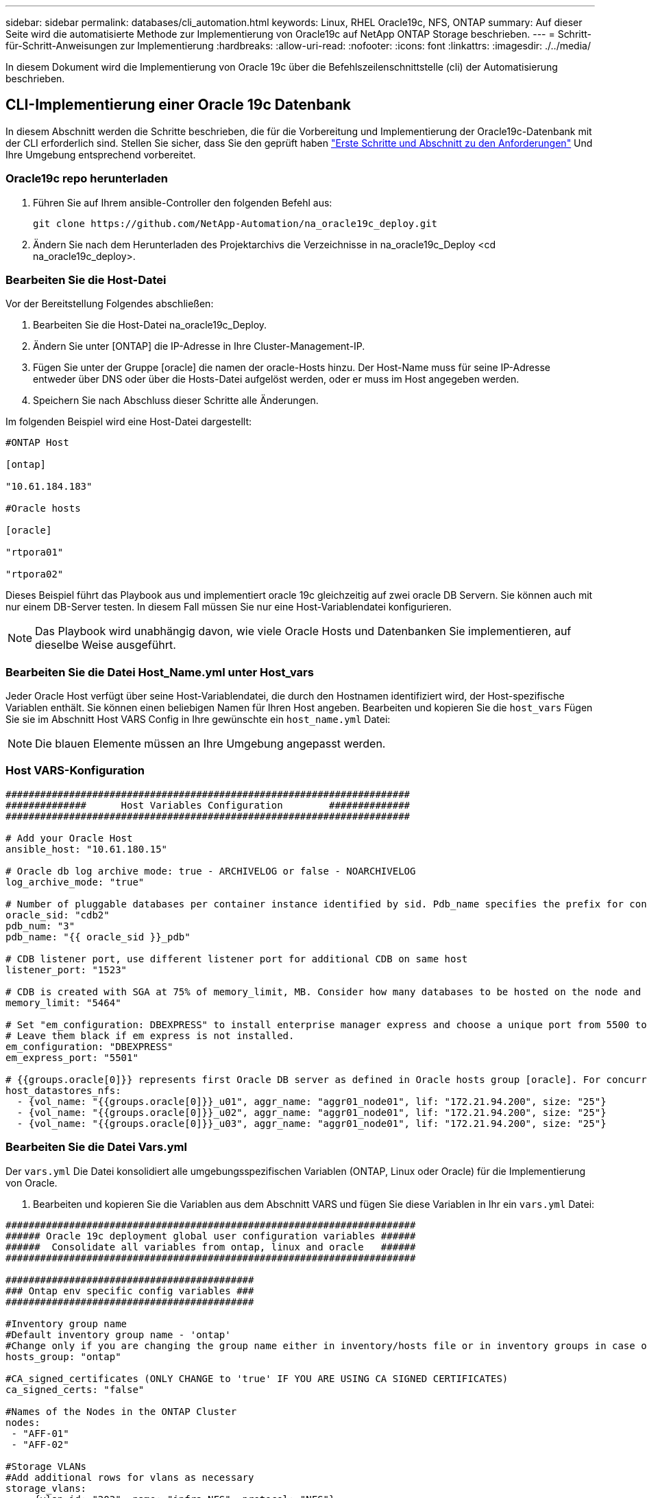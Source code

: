 ---
sidebar: sidebar 
permalink: databases/cli_automation.html 
keywords: Linux, RHEL Oracle19c, NFS, ONTAP 
summary: Auf dieser Seite wird die automatisierte Methode zur Implementierung von Oracle19c auf NetApp ONTAP Storage beschrieben. 
---
= Schritt-für-Schritt-Anweisungen zur Implementierung
:hardbreaks:
:allow-uri-read: 
:nofooter: 
:icons: font
:linkattrs: 
:imagesdir: ./../media/


[role="lead"]
In diesem Dokument wird die Implementierung von Oracle 19c über die Befehlszeilenschnittstelle (cli) der Automatisierung beschrieben.



== CLI-Implementierung einer Oracle 19c Datenbank

In diesem Abschnitt werden die Schritte beschrieben, die für die Vorbereitung und Implementierung der Oracle19c-Datenbank mit der CLI erforderlich sind. Stellen Sie sicher, dass Sie den geprüft haben link:getting_started_requirements.html["Erste Schritte und Abschnitt zu den Anforderungen"] Und Ihre Umgebung entsprechend vorbereitet.



=== Oracle19c repo herunterladen

. Führen Sie auf Ihrem ansible-Controller den folgenden Befehl aus:
+
[source, cli]
----
git clone https://github.com/NetApp-Automation/na_oracle19c_deploy.git
----
. Ändern Sie nach dem Herunterladen des Projektarchivs die Verzeichnisse in na_oracle19c_Deploy <cd na_oracle19c_deploy>.




=== Bearbeiten Sie die Host-Datei

Vor der Bereitstellung Folgendes abschließen:

. Bearbeiten Sie die Host-Datei na_oracle19c_Deploy.
. Ändern Sie unter [ONTAP] die IP-Adresse in Ihre Cluster-Management-IP.
. Fügen Sie unter der Gruppe [oracle] die namen der oracle-Hosts hinzu. Der Host-Name muss für seine IP-Adresse entweder über DNS oder über die Hosts-Datei aufgelöst werden, oder er muss im Host angegeben werden.
. Speichern Sie nach Abschluss dieser Schritte alle Änderungen.


Im folgenden Beispiel wird eine Host-Datei dargestellt:

[source, shell]
----
#ONTAP Host

[ontap]

"10.61.184.183"

#Oracle hosts

[oracle]

"rtpora01"

"rtpora02"
----
Dieses Beispiel führt das Playbook aus und implementiert oracle 19c gleichzeitig auf zwei oracle DB Servern. Sie können auch mit nur einem DB-Server testen. In diesem Fall müssen Sie nur eine Host-Variablendatei konfigurieren.


NOTE: Das Playbook wird unabhängig davon, wie viele Oracle Hosts und Datenbanken Sie implementieren, auf dieselbe Weise ausgeführt.



=== Bearbeiten Sie die Datei Host_Name.yml unter Host_vars

Jeder Oracle Host verfügt über seine Host-Variablendatei, die durch den Hostnamen identifiziert wird, der Host-spezifische Variablen enthält. Sie können einen beliebigen Namen für Ihren Host angeben. Bearbeiten und kopieren Sie die `host_vars` Fügen Sie sie im Abschnitt Host VARS Config in Ihre gewünschte ein `host_name.yml` Datei:


NOTE: Die blauen Elemente müssen an Ihre Umgebung angepasst werden.



=== Host VARS-Konfiguration

[source, shell]
----
######################################################################
##############      Host Variables Configuration        ##############
######################################################################

# Add your Oracle Host
ansible_host: "10.61.180.15"

# Oracle db log archive mode: true - ARCHIVELOG or false - NOARCHIVELOG
log_archive_mode: "true"

# Number of pluggable databases per container instance identified by sid. Pdb_name specifies the prefix for container database naming in this case cdb2_pdb1, cdb2_pdb2, cdb2_pdb3
oracle_sid: "cdb2"
pdb_num: "3"
pdb_name: "{{ oracle_sid }}_pdb"

# CDB listener port, use different listener port for additional CDB on same host
listener_port: "1523"

# CDB is created with SGA at 75% of memory_limit, MB. Consider how many databases to be hosted on the node and how much ram to be allocated to each DB. The grand total SGA should not exceed 75% available RAM on node.
memory_limit: "5464"

# Set "em_configuration: DBEXPRESS" to install enterprise manager express and choose a unique port from 5500 to 5599 for each sid on the host.
# Leave them black if em express is not installed.
em_configuration: "DBEXPRESS"
em_express_port: "5501"

# {{groups.oracle[0]}} represents first Oracle DB server as defined in Oracle hosts group [oracle]. For concurrent multiple Oracle DB servers deployment, [0] will be incremented for each additional DB server. For example,  {{groups.oracle[1]}}" represents DB server 2, "{{groups.oracle[2]}}" represents DB server 3 ... As a good practice and the default, minimum three volumes is allocated to a DB server with corresponding /u01, /u02, /u03 mount points, which store oracle binary, oracle data, and oracle recovery files respectively. Additional volumes can be added by click on "More NFS volumes" but the number of volumes allocated to a DB server must match with what is defined in global vars file by volumes_nfs parameter, which dictates how many volumes are to be created for each DB server.
host_datastores_nfs:
  - {vol_name: "{{groups.oracle[0]}}_u01", aggr_name: "aggr01_node01", lif: "172.21.94.200", size: "25"}
  - {vol_name: "{{groups.oracle[0]}}_u02", aggr_name: "aggr01_node01", lif: "172.21.94.200", size: "25"}
  - {vol_name: "{{groups.oracle[0]}}_u03", aggr_name: "aggr01_node01", lif: "172.21.94.200", size: "25"}
----


=== Bearbeiten Sie die Datei Vars.yml

Der `vars.yml` Die Datei konsolidiert alle umgebungsspezifischen Variablen (ONTAP, Linux oder Oracle) für die Implementierung von Oracle.

. Bearbeiten und kopieren Sie die Variablen aus dem Abschnitt VARS und fügen Sie diese Variablen in Ihr ein `vars.yml` Datei:


[source, shell]
----
#######################################################################
###### Oracle 19c deployment global user configuration variables ######
######  Consolidate all variables from ontap, linux and oracle   ######
#######################################################################

###########################################
### Ontap env specific config variables ###
###########################################

#Inventory group name
#Default inventory group name - 'ontap'
#Change only if you are changing the group name either in inventory/hosts file or in inventory groups in case of AWX/Tower
hosts_group: "ontap"

#CA_signed_certificates (ONLY CHANGE to 'true' IF YOU ARE USING CA SIGNED CERTIFICATES)
ca_signed_certs: "false"

#Names of the Nodes in the ONTAP Cluster
nodes:
 - "AFF-01"
 - "AFF-02"

#Storage VLANs
#Add additional rows for vlans as necessary
storage_vlans:
   - {vlan_id: "203", name: "infra_NFS", protocol: "NFS"}
More Storage VLANsEnter Storage VLANs details

#Details of the Data Aggregates that need to be created
#If Aggregate creation takes longer, subsequent tasks of creating volumes may fail.
#There should be enough disks already zeroed in the cluster, otherwise aggregate create will zero the disks and will take long time
data_aggregates:
  - {aggr_name: "aggr01_node01"}
  - {aggr_name: "aggr01_node02"}

#SVM name
svm_name: "ora_svm"

# SVM Management LIF Details
svm_mgmt_details:
  - {address: "172.21.91.100", netmask: "255.255.255.0", home_port: "e0M"}

# NFS storage parameters when data_protocol set to NFS. Volume named after Oracle hosts name identified by mount point as follow for oracle DB server 1. Each mount point dedicates to a particular Oracle files: u01 - Oracle binary, u02 - Oracle data, u03 - Oracle redo. Add additional volumes by click on "More NFS volumes" and also add the volumes list to corresponding host_vars as host_datastores_nfs variable. For multiple DB server deployment, additional volumes sets needs to be added for additional DB server. Input variable "{{groups.oracle[1]}}_u01", "{{groups.oracle[1]}}_u02", and "{{groups.oracle[1]}}_u03" as vol_name for second DB server. Place volumes for multiple DB servers alternatingly between controllers for balanced IO performance, e.g. DB server 1 on controller node1, DB server 2 on controller node2 etc. Make sure match lif address with controller node.

volumes_nfs:
  - {vol_name: "{{groups.oracle[0]}}_u01", aggr_name: "aggr01_node01", lif: "172.21.94.200", size: "25"}
  - {vol_name: "{{groups.oracle[0]}}_u02", aggr_name: "aggr01_node01", lif: "172.21.94.200", size: "25"}
  - {vol_name: "{{groups.oracle[0]}}_u03", aggr_name: "aggr01_node01", lif: "172.21.94.200", size: "25"}

#NFS LIFs IP address and netmask

nfs_lifs_details:
  - address: "172.21.94.200" #for node-1
    netmask: "255.255.255.0"
  - address: "172.21.94.201" #for node-2
    netmask: "255.255.255.0"

#NFS client match

client_match: "172.21.94.0/24"

###########################################
### Linux env specific config variables ###
###########################################

#NFS Mount points for Oracle DB volumes

mount_points:
  - "/u01"
  - "/u02"
  - "/u03"

# Up to 75% of node memory size divided by 2mb. Consider how many databases to be hosted on the node and how much ram to be allocated to each DB.
# Leave it blank if hugepage is not configured on the host.

hugepages_nr: "1234"

# RedHat subscription username and password

redhat_sub_username: "xxx"
redhat_sub_password: "xxx"

####################################################
### DB env specific install and config variables ###
####################################################

db_domain: "your.domain.com"

# Set initial password for all required Oracle passwords. Change them after installation.

initial_pwd_all: "netapp123"
----


=== Führen Sie das Playbook aus

Nach Abschluss der erforderlichen Umgebungsvoraussetzungen und Kopieren der Variablen in `vars.yml` Und `your_host.yml`, Sie sind jetzt bereit, die Playbooks zu implementieren.


NOTE: <username> muss an Ihre Umgebung angepasst werden.

. Führen Sie das ONTAP Playbook durch, indem Sie die richtigen Tags und den richtigen ONTAP Cluster-Benutzernamen eingeben. Geben Sie das Passwort für den ONTAP Cluster ein, und vsadmin, wenn Sie dazu aufgefordert werden.
+
[source, cli]
----
ansible-playbook -i hosts all_playbook.yml -u username -k -K -t ontap_config -e @vars/vars.yml
----
. Führen Sie das Linux-Playbook aus, um den Linux-Teil der Bereitstellung auszuführen. Eingabe für admin ssh Passwort sowie sudo Passwort.
+
[source, cli]
----
ansible-playbook -i hosts all_playbook.yml -u username -k -K -t linux_config -e @vars/vars.yml
----
. Führen Sie das Oracle Playbook aus, um den Oracle Teil der Implementierung auszuführen. Eingabe für admin ssh Passwort sowie sudo Passwort.
+
[source, cli]
----
ansible-playbook -i hosts all_playbook.yml -u username -k -K -t oracle_config -e @vars/vars.yml
----




=== Implementieren Sie zusätzliche Datenbanken auf demselben Oracle Host

Der Oracle Teil des Playbook erstellt pro Ausführung eine einzelne Oracle-Container-Datenbank auf einem Oracle-Server. Gehen Sie wie folgt vor, um eine zusätzliche Container-Datenbank auf demselben Server zu erstellen:

. Ändern der Variablen Host_Vars.
+
.. Gehen Sie zurück zu Schritt 3 - Bearbeiten Sie den `host_name.yml` Datei unter `host_vars`.
.. Ändern Sie Oracle SID zu einer anderen Namenskonvention.
.. Ändern Sie den Listener-Port in eine andere Zahl.
.. Ändern Sie den EM Express-Port in eine andere Nummer, wenn Sie EM Express installiert haben.
.. Kopieren Sie die überarbeiteten Hostvariablen in die Oracle-Host-Variablendatei unter `host_vars`.


. Führen Sie das Playbook mit dem aus `oracle_config` Tag wie oben in dargestellt <<Führen Sie das Playbook aus>>.




=== Oracle-Installation validieren

. Melden Sie sich beim Oracle-Server als Oracle-Benutzer an und führen Sie die folgenden Befehle aus:
+
[source, cli]
----
ps -ef | grep ora
----
+

NOTE: Auf diese Weise werden die oracle-Prozesse aufgeführt, wenn die Installation wie erwartet abgeschlossen wurde und die oracle DB gestartet wurde

. Melden Sie sich bei der Datenbank an, um die db-Konfigurationseinstellungen und die PDBs zu überprüfen, die mit den folgenden Befehlssätzen erstellt wurden.
+
[source, cli]
----
[oracle@localhost ~]$ sqlplus / as sysdba

SQL*Plus: Release 19.0.0.0.0 - Production on Thu May 6 12:52:51 2021
Version 19.8.0.0.0

Copyright (c) 1982, 2019, Oracle.  All rights reserved.

Connected to:
Oracle Database 19c Enterprise Edition Release 19.0.0.0.0 - Production
Version 19.8.0.0.0

SQL>

SQL> select name, log_mode from v$database;
NAME      LOG_MODE
--------- ------------
CDB2      ARCHIVELOG

SQL> show pdbs

    CON_ID CON_NAME                       OPEN MODE  RESTRICTED
---------- ------------------------------ ---------- ----------
         2 PDB$SEED                       READ ONLY  NO
         3 CDB2_PDB1                      READ WRITE NO
         4 CDB2_PDB2                      READ WRITE NO
         5 CDB2_PDB3                      READ WRITE NO

col svrname form a30
col dirname form a30
select svrname, dirname, nfsversion from v$dnfs_servers;

SQL> col svrname form a30
SQL> col dirname form a30
SQL> select svrname, dirname, nfsversion from v$dnfs_servers;

SVRNAME                        DIRNAME                        NFSVERSION
------------------------------ ------------------------------ ----------------
172.21.126.200                 /rhelora03_u02                 NFSv3.0
172.21.126.200                 /rhelora03_u03                 NFSv3.0
172.21.126.200                 /rhelora03_u01                 NFSv3.0
----
+
Dies bestätigt, dass dNFS richtig funktioniert.

. Stellen Sie über Listener eine Verbindung zur Datenbank her, um die Konfiguration des Oracle Listener mit dem folgenden Befehl zu überprüfen. Wechseln Sie zum entsprechenden Listener-Port und Datenbankdienstnamen.
+
[source, cli]
----
[oracle@localhost ~]$ sqlplus system@//localhost:1523/cdb2_pdb1.cie.netapp.com

SQL*Plus: Release 19.0.0.0.0 - Production on Thu May 6 13:19:57 2021
Version 19.8.0.0.0

Copyright (c) 1982, 2019, Oracle.  All rights reserved.

Enter password:
Last Successful login time: Wed May 05 2021 17:11:11 -04:00

Connected to:
Oracle Database 19c Enterprise Edition Release 19.0.0.0.0 - Production
Version 19.8.0.0.0

SQL> show user
USER is "SYSTEM"
SQL> show con_name
CON_NAME
CDB2_PDB1
----
+
Dies bestätigt, dass Oracle Listener ordnungsgemäß funktioniert.





=== Wo Hilfe benötigt wird?

Wenn Sie Hilfe mit dem Toolkit benötigen, nehmen Sie bitte an der Teil link:https://netapppub.slack.com/archives/C021R4WC0LC["NetApp Solution Automation Community Support Slack Channel"] Und suchen Sie den Kanal zur Lösungsautomatisierung, um Ihre Fragen zu stellen oder zu fragen.
